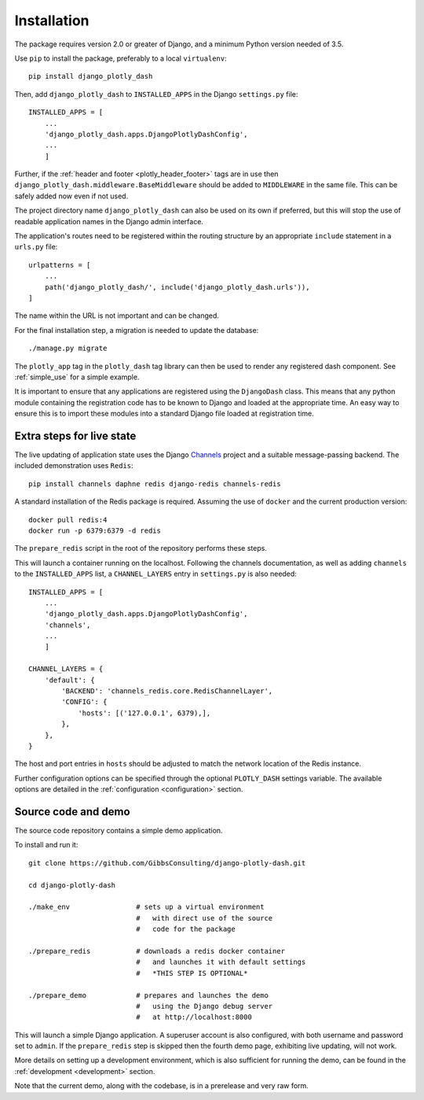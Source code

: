 .. _installation:

Installation
============

The package requires version 2.0 or greater of Django, and a minimum Python version needed of 3.5.

Use ``pip`` to install the package, preferably to a local ``virtualenv``::

    pip install django_plotly_dash

Then, add ``django_plotly_dash`` to ``INSTALLED_APPS`` in the Django ``settings.py`` file::

    INSTALLED_APPS = [
        ...
        'django_plotly_dash.apps.DjangoPlotlyDashConfig',
        ...
        ]

Further, if the :ref:`header and footer <plotly_header_footer>` tags are in use
then ``django_plotly_dash.middleware.BaseMiddleware`` should be added to ``MIDDLEWARE`` in the same file. This can be safely added now even if not used.

The project directory name ``django_plotly_dash`` can also be used on its own if preferred, but this will stop the use of readable application names in
the Django admin interface.

The application's routes need to be registered within the routing structure by an appropriate ``include`` statement in
a ``urls.py`` file::

    urlpatterns = [
        ...
        path('django_plotly_dash/', include('django_plotly_dash.urls')),
    ]

The name within the URL is not important and can be changed.

For the final installation step, a migration is needed to update the
database::

    ./manage.py migrate

The ``plotly_app`` tag in the ``plotly_dash`` tag library can then be used to render any registered dash component. See :ref:`simple_use` for a simple example.

It is important to ensure that any applications are registered using the ``DjangoDash`` class. This means that any python module containing the registration code has to be known to Django and loaded at the appropriate time. An easy way to ensure this is to import these modules into a standard Django file loaded at registration time.

Extra steps for live state
--------------------------

The live updating of application state uses the Django `Channels <https://channels.readthedocs.io/en/latest/index.html>`_ project and a suitable
message-passing backend. The included demonstration uses ``Redis``::

    pip install channels daphne redis django-redis channels-redis

A standard installation of the Redis package is required. Assuming the use of ``docker`` and the current production version::

    docker pull redis:4
    docker run -p 6379:6379 -d redis

The ``prepare_redis`` script in the root of the repository performs these steps.

This will launch a container running on the localhost. Following the channels documentation, as
well as adding ``channels`` to the ``INSTALLED_APPS`` list, a ``CHANNEL_LAYERS`` entry in
``settings.py`` is also needed::

    INSTALLED_APPS = [
        ...
        'django_plotly_dash.apps.DjangoPlotlyDashConfig',
        'channels',
        ...
        ]

    CHANNEL_LAYERS = {
        'default': {
            'BACKEND': 'channels_redis.core.RedisChannelLayer',
            'CONFIG': {
                'hosts': [('127.0.0.1', 6379),],
            },
        },
    }

The host and port entries in ``hosts`` should be adjusted to match the network location of the Redis instance.

Further configuration options can be specified through the optional ``PLOTLY_DASH`` settings variable. The
available options are detailed in the :ref:`configuration <configuration>` section.

Source code and demo
--------------------

The source code repository contains a simple demo application.

To install and run it::

  git clone https://github.com/GibbsConsulting/django-plotly-dash.git

  cd django-plotly-dash

  ./make_env                # sets up a virtual environment
                            #   with direct use of the source
                            #   code for the package

  ./prepare_redis           # downloads a redis docker container
                            #   and launches it with default settings
                            #   *THIS STEP IS OPTIONAL*

  ./prepare_demo            # prepares and launches the demo
                            #   using the Django debug server
                            #   at http://localhost:8000

This will launch a simple Django application. A superuser account is also configured, with both username and password set to ``admin``. If
the ``prepare_redis`` step is skipped then the fourth demo page, exhibiting live updating, will not work.

More details on setting up a development environment, which is also sufficient for running
the demo, can be found in the :ref:`development <development>` section.

Note that the current demo, along with the codebase, is in a prerelease and very raw form.

